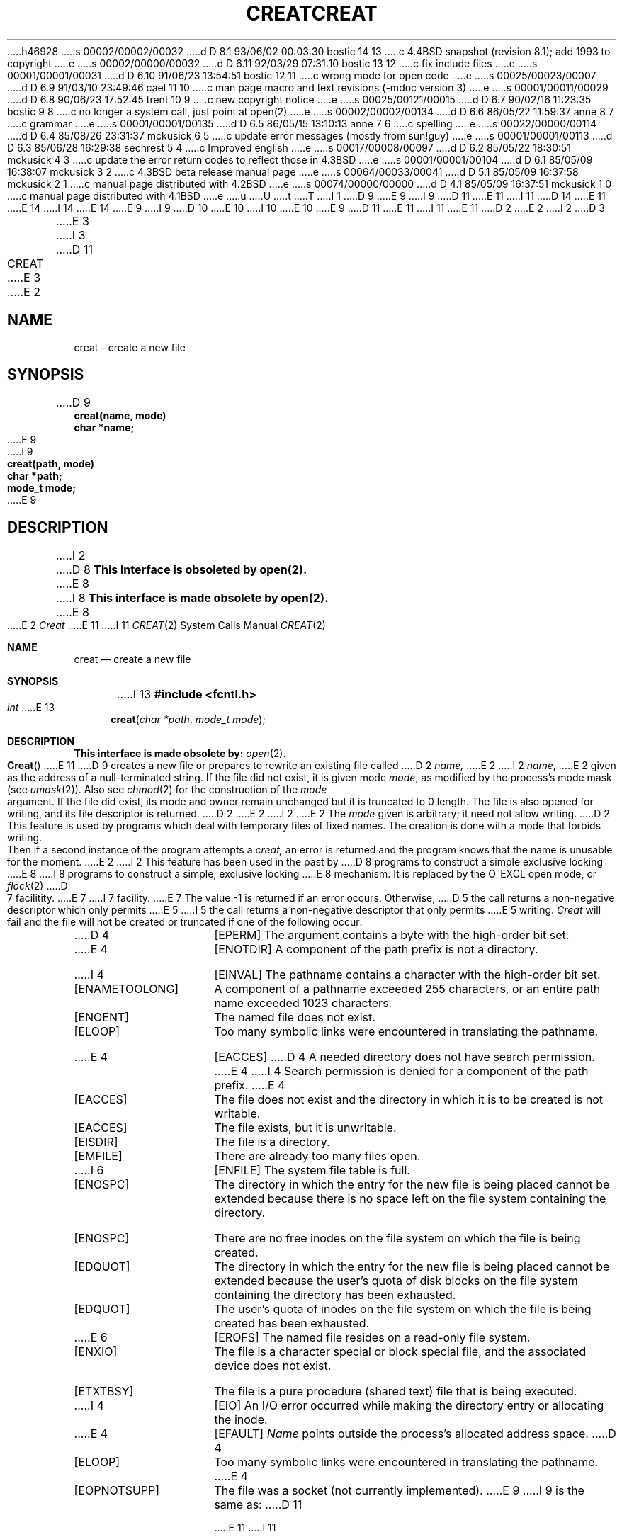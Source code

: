 h46928
s 00002/00002/00032
d D 8.1 93/06/02 00:03:30 bostic 14 13
c 4.4BSD snapshot (revision 8.1); add 1993 to copyright
e
s 00002/00000/00032
d D 6.11 92/03/29 07:31:10 bostic 13 12
c fix include files
e
s 00001/00001/00031
d D 6.10 91/06/23 13:54:51 bostic 12 11
c wrong mode for open code
e
s 00025/00023/00007
d D 6.9 91/03/10 23:49:46 cael 11 10
c man page macro and text revisions (-mdoc version 3)
e
s 00001/00011/00029
d D 6.8 90/06/23 17:52:45 trent 10 9
c new copyright notice
e
s 00025/00121/00015
d D 6.7 90/02/16 11:23:35 bostic 9 8
c no longer a system call, just point at open(2)
e
s 00002/00002/00134
d D 6.6 86/05/22 11:59:37 anne 8 7
c grammar
e
s 00001/00001/00135
d D 6.5 86/05/15 13:10:13 anne 7 6
c spelling
e
s 00022/00000/00114
d D 6.4 85/08/26 23:31:37 mckusick 6 5
c update error messages (mostly from sun!guy)
e
s 00001/00001/00113
d D 6.3 85/06/28 16:29:38 sechrest 5 4
c Improved english
e
s 00017/00008/00097
d D 6.2 85/05/22 18:30:51 mckusick 4 3
c update the error return codes to reflect those in 4.3BSD
e
s 00001/00001/00104
d D 6.1 85/05/09 16:38:07 mckusick 3 2
c 4.3BSD beta release manual page
e
s 00064/00033/00041
d D 5.1 85/05/09 16:37:58 mckusick 2 1
c manual page distributed with 4.2BSD
e
s 00074/00000/00000
d D 4.1 85/05/09 16:37:51 mckusick 1 0
c manual page distributed with 4.1BSD
e
u
U
t
T
I 1
D 9
.\" Copyright (c) 1980 Regents of the University of California.
.\" All rights reserved.  The Berkeley software License Agreement
.\" specifies the terms and conditions for redistribution.
E 9
I 9
D 11
.\" Copyright (c) 1989 The Regents of the University of California.
E 11
I 11
D 14
.\" Copyright (c) 1989, 1990 The Regents of the University of California.
E 11
.\" All rights reserved.
E 14
I 14
.\" Copyright (c) 1989, 1990, 1993
.\"	The Regents of the University of California.  All rights reserved.
E 14
E 9
.\"
I 9
D 10
.\" Redistribution and use in source and binary forms are permitted
.\" provided that the above copyright notice and this paragraph are
.\" duplicated in all such forms and that any documentation,
.\" advertising materials, and other materials related to such
.\" distribution and use acknowledge that the software was developed
.\" by the University of California, Berkeley.  The name of the
.\" University may not be used to endorse or promote products derived
.\" from this software without specific prior written permission.
.\" THIS SOFTWARE IS PROVIDED ``AS IS'' AND WITHOUT ANY EXPRESS OR
.\" IMPLIED WARRANTIES, INCLUDING, WITHOUT LIMITATION, THE IMPLIED
.\" WARRANTIES OF MERCHANTABILITY AND FITNESS FOR A PARTICULAR PURPOSE.
E 10
I 10
.\" %sccs.include.redist.man%
E 10
.\"
E 9
D 11
.\"	%W% (Berkeley) %G%
E 11
I 11
.\"     %W% (Berkeley) %G%
E 11
.\"
D 2
.TH CREAT 2 
E 2
I 2
D 3
.TH CREAT 2 "2 July 1983"
E 3
I 3
D 11
.TH CREAT 2 "%Q%"
E 3
E 2
.UC 4
.SH NAME
creat \- create a new file
.SH SYNOPSIS
.nf
D 9
.B creat(name, mode)
.B char *name;
E 9
I 9
.ft B
creat(path, mode)
char *path;
mode_t mode;
.ft R
E 9
.fi
.SH DESCRIPTION
I 2
D 8
.B "This interface is obsoleted by open(2).
E 8
I 8
.B "This interface is made obsolete by open(2).
E 8
.PP
E 2
.I Creat
E 11
I 11
.Dd %Q%
.Dt CREAT 2
.Os BSD 4
.Sh NAME
.Nm creat
.Nd create a new file
.Sh SYNOPSIS
I 13
.Fd #include <fcntl.h>
.Ft int
E 13
.Fn creat "char *path" "mode_t mode"
.Sh DESCRIPTION
.Bf -symbolic
This interface is made obsolete by:
.Ef
.Xr open 2 .
.Pp
.Fn Creat
E 11
D 9
creates a new file or prepares to rewrite an existing
file called 
D 2
.I name,
E 2
I 2
.IR name ,
E 2
given as the address of a null-terminated string.
If the file did not exist, it is given
mode
.IR mode ,
as modified by the process's mode mask (see
.IR umask (2)).
Also see
.IR  chmod (2)
for the
construction of the
.I mode
argument.
.PP
If the file did exist, its mode and owner remain unchanged
but it is truncated to 0 length.
.PP
The file is also opened for writing, and its file descriptor
is returned.
D 2
.PP
E 2
I 2
.SH NOTES
E 2
The
.I mode
given is arbitrary; it need not allow
writing.
D 2
This feature is used by programs which deal with temporary
files of fixed names.
The creation is done with
a mode that forbids writing.
Then if a second
instance of the program attempts a
.I creat,
an error is
returned and the program knows that the name is unusable
for the moment.
E 2
I 2
This feature has been used in the past by
D 8
programs to construct a simple exclusive locking
E 8
I 8
programs to construct a simple, exclusive locking
E 8
mechanism.  It is replaced by the O_EXCL open
mode, or 
.IR flock (2)
D 7
facilitity.
E 7
I 7
facility.  
E 7
.SH "RETURN VALUE
The value \-1 is returned if an error occurs.  Otherwise,
D 5
the call returns a non-negative descriptor which only permits
E 5
I 5
the call returns a non-negative descriptor that only permits
E 5
writing.
.SH ERRORS
.I Creat
will fail and the file will not be created or truncated
if one of the following occur:
.TP 15
D 4
[EPERM]
The argument contains a byte with the high-order bit set.
.TP 15
E 4
[ENOTDIR]
A component of the path prefix is not a directory.
.TP 15
I 4
[EINVAL]
The pathname contains a character with the high-order bit set.
.TP 15
[ENAMETOOLONG]
A component of a pathname exceeded 255 characters,
or an entire path name exceeded 1023 characters.
.TP 15
[ENOENT]
The named file does not exist.
.TP 15
[ELOOP]
Too many symbolic links were encountered in translating the pathname.
.TP 15
E 4
[EACCES]
D 4
A needed directory does not have search permission.
E 4
I 4
Search permission is denied for a component of the path prefix.
E 4
.TP 15
[EACCES]
The file does not exist and the directory
in which it is to be created is not writable.
.TP 15
[EACCES]
The file exists, but it is unwritable.
.TP 15
[EISDIR]
The file is a directory.
.TP 15
[EMFILE]
There are already too many files open.
.TP 15
I 6
[ENFILE]
The system file table is full.
.TP 15
[ENOSPC]
The directory in which the entry for the new file is being placed
cannot be extended because there is no space left on the file
system containing the directory.
.TP 15
[ENOSPC]
There are no free inodes on the file system on which the
file is being created.
.TP 15
[EDQUOT]
The directory in which the entry for the new file
is being placed cannot be extended because the
user's quota of disk blocks on the file system
containing the directory has been exhausted.
.TP 15
[EDQUOT]
The user's quota of inodes on the file system on
which the file is being created has been exhausted.
.TP 15
E 6
[EROFS]
The named file resides on a read-only file system.
.TP 15
[ENXIO]
The file is a character special or block special file, and
the associated device does not exist.
.TP 15
[ETXTBSY]
The file is a pure procedure (shared text) file that is being
executed.
.TP 15
I 4
[EIO]
An I/O error occurred while making the directory entry or allocating the inode.
.TP 15
E 4
[EFAULT]
.I Name
points outside the process's allocated address space.
D 4
.TP 15
[ELOOP]
Too many symbolic links were encountered in translating the
pathname.
E 4
.TP 15
[EOPNOTSUPP]
The file was a socket (not currently implemented).
E 9
I 9
is the same as:
D 11
.sp
.RS
E 11
I 11
.Bd -literal -offset indent
E 11
D 12
open(path, O_WRONLY | O_CREAT | O_WRONLY, mode);
E 12
I 12
open(path, O_CREAT | O_TRUNC | O_WRONLY, mode);
E 12
D 11
.RE
E 9
E 2
.SH "SEE ALSO"
D 2
write(2), close(2), chmod(2), umask (2)
.SH DIAGNOSTICS
The value \-1 is returned if:
a needed directory is not searchable;
the file does not exist and the directory
in which it is to be created is not writable; the file
does exist and is unwritable;
the file is a directory;
there are already too many files open.
.SH "ASSEMBLER (PDP-11)"
(creat = 8.)
.br
.B sys creat; name; mode
.br
(file descriptor in r0)
.SH BUGS
A file cannot be truncated while any process
has pages set up by a
.I vread
on that file which have not been referenced.
E 2
I 2
D 9
open(2), write(2), close(2), chmod(2), umask(2)
E 9
I 9
open(2)
E 11
I 11
.Ed
.Sh SEE ALSO
.Xr open 2
.Sh HISTORY
The
.Nm
function call appeared in Version 6 AT&T UNIX.
E 11
E 9
E 2
E 1
